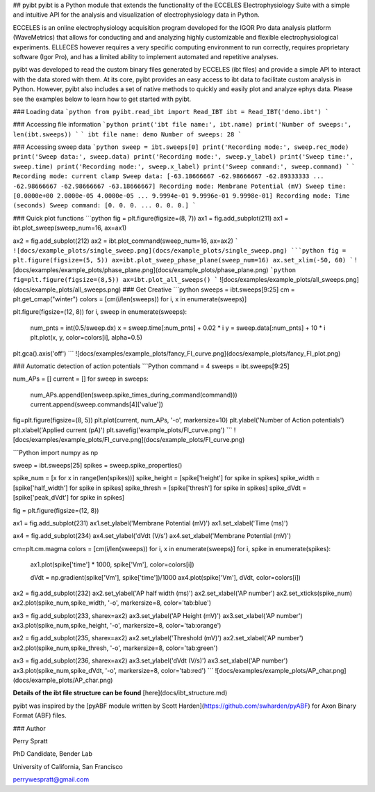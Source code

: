 ## pyibt
pyibt is a Python module that extends the functionality of the ECCELES Electrophysiology Suite with a simple and intuitive API for the analysis and visualization of electrophysiology data in Python.

ECCELES is an online electrophysiology acquisition program developed for the IGOR Pro data analysis platform (WaveMetrics) that allows for conducting and and analyzing highly customizable and flexible electrophysiological experiments. ELLECES however requires a very specific computing environment to run correctly, requires proprietary software (Igor Pro), and has a limited ability to implement automated and repetitive analyses.

pyibt was developed to read the custom binary files generated by ECCELES (ibt files) and provide a simple API to interact with the data stored with them. At its core, pyibt provides an easy access to ibt data to facilitate custom analysis in Python. However, pyibt also includes a set of native methods to quickly and easily plot and analyze ephys data. Please see the examples below to learn how to get started with pyibt.

### Loading data
```python
from pyibt.read_ibt import Read_IBT
ibt = Read_IBT('demo.ibt')
```

### Accessing file information
```python
print('ibt file name:', ibt.name)
print('Number of sweeps:', len(ibt.sweeps))
```
```
ibt file name: demo
Number of sweeps: 28
```

### Accessing sweep data
```python
sweep = ibt.sweeps[0]
print('Recording mode:', sweep.rec_mode)
print('Sweep data:', sweep.data)
print('Recording mode:', sweep.y_label)
print('Sweep time:', sweep.time)
print('Recording mode:', sweep.x_label)
print('Sweep command:', sweep.command)
```
```
Recording mode: current clamp
Sweep data: [-63.18666667 -62.98666667 -62.89333333 ... -62.98666667 -62.98666667 -63.18666667]
Recording mode: Membrane Potential (mV)
Sweep time: [0.0000e+00 2.0000e-05 4.0000e-05 ... 9.9994e-01 9.9996e-01 9.9998e-01]
Recording mode: Time (seconds)
Sweep command: [0. 0. 0. ... 0. 0. 0.]
```

### Quick plot functions
```python
fig = plt.figure(figsize=(8, 7))
ax1 = fig.add_subplot(211)
ax1 = ibt.plot_sweep(sweep_num=16, ax=ax1)

ax2 = fig.add_subplot(212)
ax2 = ibt.plot_command(sweep_num=16, ax=ax2)
```
![docs/example_plots/single_sweep.png](docs/example_plots/single_sweep.png)
```python
fig = plt.figure(figsize=(5, 5))
ax=ibt.plot_sweep_phase_plane(sweep_num=16)
ax.set_xlim(-50, 60)
```
![docs/examples/example_plots/phase_plane.png](docs/example_plots/phase_plane.png)
```python
fig=plt.figure(figsize=(8,5))
ax=ibt.plot_all_sweeps()
```
![docs/examples/example_plots/all_sweeps.png](docs/example_plots/all_sweeps.png)
### Get Creative
```python
sweeps = ibt.sweeps[9:25]
cm = plt.get_cmap("winter")
colors = [cm(i/len(sweeps)) for i, x in enumerate(sweeps)]

plt.figure(figsize=(12, 8))
for i, sweep in enumerate(sweeps):
    num_pnts = int(0.5/sweep.dx)
    x = sweep.time[:num_pnts] + 0.02 * i
    y = sweep.data[:num_pnts] + 10 * i
    plt.plot(x, y, color=colors[i], alpha=0.5)
plt.gca().axis('off')
```
![docs/examples/example_plots/fancy_FI_curve.png](docs/example_plots/fancy_FI_plot.png)

### Automatic detection of action potentials
```Python
command = 4
sweeps = ibt.sweeps[9:25]

num_APs = []
current = []
for sweep  in sweeps:
    num_APs.append(len(sweep.spike_times_during_command(command)))
    current.append(sweep.commands[4]['value'])

fig=plt.figure(figsize=(8, 5))
plt.plot(current, num_APs, '-o', markersize=10)
plt.ylabel('Number of Action potentials')
plt.xlabel('Applied current (pA)')
plt.savefig('example_plots/FI_curve.png')
```
![docs/examples/example_plots/FI_curve.png](docs/example_plots/FI_curve.png)

```Python
import numpy as np

sweep = ibt.sweeps[25]
spikes = sweep.spike_properties()

spike_num = [x for x in range(len(spikes))]
spike_height = [spike['height'] for spike in spikes]
spike_width = [spike['half_width'] for spike in spikes]
spike_thresh = [spike['thresh'] for spike in spikes]
spike_dVdt = [spike['peak_dVdt'] for spike in spikes]

fig = plt.figure(figsize=(12, 8))

ax1 = fig.add_subplot(231)
ax1.set_ylabel('Membrane Potential (mV)')
ax1.set_xlabel('Time (ms)')

ax4 = fig.add_subplot(234)
ax4.set_ylabel('dVdt (V/s')
ax4.set_xlabel('Membrane Potential (mV)')

cm=plt.cm.magma
colors = [cm(i/len(sweeps)) for i, x in enumerate(sweeps)]
for i, spike in enumerate(spikes):
    ax1.plot(spike['time'] * 1000, spike['Vm'], color=colors[i])

    dVdt = np.gradient(spike['Vm'], spike['time'])/1000
    ax4.plot(spike['Vm'], dVdt, color=colors[i])

ax2 = fig.add_subplot(232)
ax2.set_ylabel('AP half width (ms)')
ax2.set_xlabel('AP number')
ax2.set_xticks(spike_num)
ax2.plot(spike_num,spike_width, '-o', markersize=8, color='tab:blue')

ax3 = fig.add_subplot(233, sharex=ax2)
ax3.set_ylabel('AP Height (mV)')
ax3.set_xlabel('AP number')
ax3.plot(spike_num,spike_height, '-o', markersize=8, color='tab:orange')

ax2 = fig.add_subplot(235, sharex=ax2)
ax2.set_ylabel('Threshold (mV)')
ax2.set_xlabel('AP number')
ax2.plot(spike_num,spike_thresh, '-o', markersize=8, color='tab:green')

ax3 = fig.add_subplot(236, sharex=ax2)
ax3.set_ylabel('dVdt (V/s)')
ax3.set_xlabel('AP number')
ax3.plot(spike_num,spike_dVdt, '-o', markersize=8, color='tab:red')
```
![docs/examples/example_plots/AP_char.png](docs/example_plots/AP_char.png)

**Details of the ibt file structure can be found** [here](docs/ibt_structure.md)

pyibt was inspired by the [pyABF module written by Scott Harden](https://github.com/swharden/pyABF) for Axon Binary Format (ABF) files.

### Author 

Perry Spratt

PhD Candidate, Bender Lab

University of California, San Francisco

perrywespratt@gmail.com